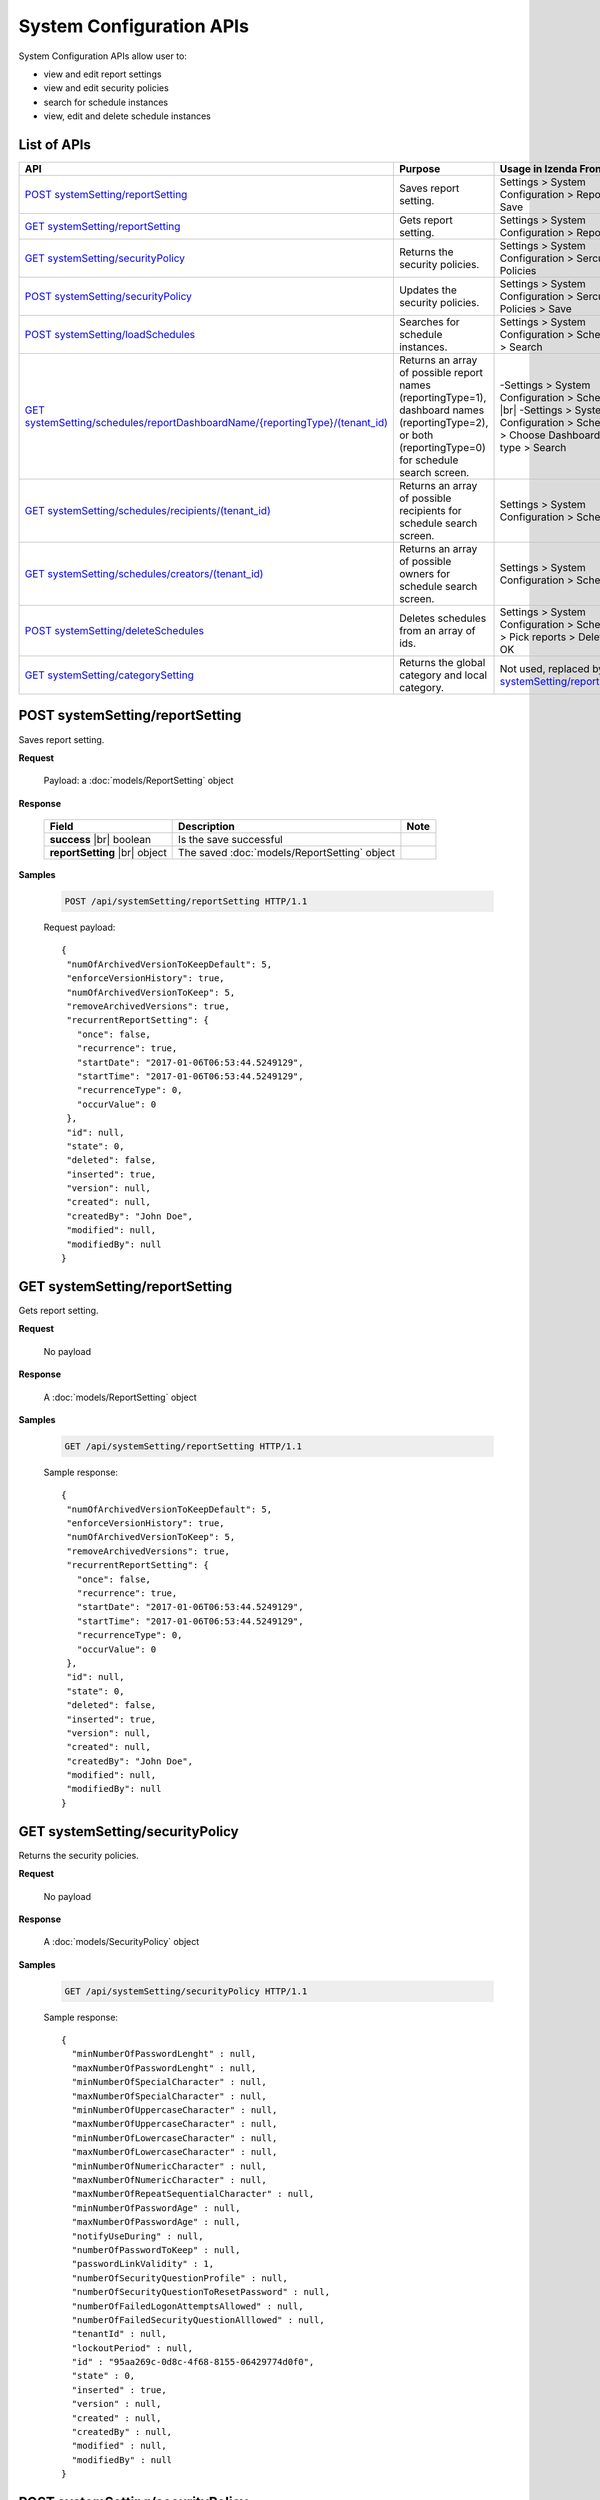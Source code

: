 

============================
System Configuration APIs
============================

System Configuration APIs allow user to:

*  view and edit report settings
*  view and edit security policies
*  search for schedule instances
*  view, edit and delete schedule instances

List of APIs
------------

.. list-table::
   :class: apitable
   :widths: 25 35 40
   :header-rows: 1

   * - API
     - Purpose
     - Usage in Izenda Front-end
   * - `POST systemSetting/reportSetting`_
     - Saves report setting.
     - Settings > System Configuration > Report > Save
   * - `GET systemSetting/reportSetting`_
     - Gets report setting.
     - Settings > System Configuration > Report
   * - `GET systemSetting/securityPolicy`_
     - Returns the security policies.
     - Settings > System Configuration > Sercurity Policies
   * - `POST systemSetting/securityPolicy`_
     - Updates the security policies.
     - Settings > System Configuration > Sercurity Policies > Save
   * - `POST systemSetting/loadSchedules`_
     - Searches for schedule instances.
     - Settings > System Configuration > Scheduling > Search
   * - `GET systemSetting/schedules/reportDashboardName/{reportingType}/(tenant_id)`_
     - Returns an array of possible report names (reportingType=1), dashboard names (reportingType=2), or both (reportingType=0) for schedule search screen.
     - 
       -\ Settings > System Configuration > Scheduling |br|
       -\ Settings > System Configuration > Scheduling > Choose Dashboard report type > Search
   * - `GET systemSetting/schedules/recipients/(tenant_id)`_
     - Returns an array of possible recipients for schedule search screen.
     - Settings > System Configuration > Scheduling
   * - `GET systemSetting/schedules/creators/(tenant_id)`_
     - Returns an array of possible owners for schedule search screen.
     - Settings > System Configuration > Scheduling
   * - `POST systemSetting/deleteSchedules`_
     - Deletes schedules from an array of ids.
     - Settings > System Configuration > Scheduling > Pick reports > Delete > OK
   * - `GET systemSetting/categorySetting`_
     - Returns the global category and local category.
     - Not used, replaced by `GET systemSetting/reportSetting`_



POST systemSetting/reportSetting
--------------------------------------------------------------

Saves report setting.

**Request**

    Payload: a :doc:`models/ReportSetting` object

**Response**

    .. list-table::
       :header-rows: 1

       *  -  Field
          -  Description
          -  Note
       *  -  **success** |br|
             boolean
          -  Is the save successful
          -
       *  -  **reportSetting** |br|
             object
          -  The saved :doc:`models/ReportSetting` object
          -

**Samples**

   .. code-block:: http

      POST /api/systemSetting/reportSetting HTTP/1.1

   Request payload::

      {
       "numOfArchivedVersionToKeepDefault": 5,
       "enforceVersionHistory": true,
       "numOfArchivedVersionToKeep": 5,
       "removeArchivedVersions": true,
       "recurrentReportSetting": {
         "once": false,
         "recurrence": true,
         "startDate": "2017-01-06T06:53:44.5249129",
         "startTime": "2017-01-06T06:53:44.5249129",
         "recurrenceType": 0,
         "occurValue": 0
       },
       "id": null,
       "state": 0,
       "deleted": false,
       "inserted": true,
       "version": null,
       "created": null,
       "createdBy": "John Doe",
       "modified": null,
       "modifiedBy": null
      }


GET systemSetting/reportSetting
--------------------------------------------------------------

Gets report setting.

**Request**

    No payload

**Response**

    A :doc:`models/ReportSetting` object

**Samples**

   .. code-block:: http

      GET /api/systemSetting/reportSetting HTTP/1.1

   Sample response::

      {
       "numOfArchivedVersionToKeepDefault": 5,
       "enforceVersionHistory": true,
       "numOfArchivedVersionToKeep": 5,
       "removeArchivedVersions": true,
       "recurrentReportSetting": {
         "once": false,
         "recurrence": true,
         "startDate": "2017-01-06T06:53:44.5249129",
         "startTime": "2017-01-06T06:53:44.5249129",
         "recurrenceType": 0,
         "occurValue": 0
       },
       "id": null,
       "state": 0,
       "deleted": false,
       "inserted": true,
       "version": null,
       "created": null,
       "createdBy": "John Doe",
       "modified": null,
       "modifiedBy": null
      }


GET systemSetting/securityPolicy
--------------------------------------------------------------

Returns the security policies.

**Request**

    No payload

**Response**

    A :doc:`models/SecurityPolicy` object

**Samples**

   .. code-block:: http

      GET /api/systemSetting/securityPolicy HTTP/1.1

   Sample response::

      {
        "minNumberOfPasswordLenght" : null,
        "maxNumberOfPasswordLenght" : null,
        "minNumberOfSpecialCharacter" : null,
        "maxNumberOfSpecialCharacter" : null,
        "minNumberOfUppercaseCharacter" : null,
        "maxNumberOfUppercaseCharacter" : null,
        "minNumberOfLowercaseCharacter" : null,
        "maxNumberOfLowercaseCharacter" : null,
        "minNumberOfNumericCharacter" : null,
        "maxNumberOfNumericCharacter" : null,
        "maxNumberOfRepeatSequentialCharacter" : null,
        "minNumberOfPasswordAge" : null,
        "maxNumberOfPasswordAge" : null,
        "notifyUseDuring" : null,
        "numberOfPasswordToKeep" : null,
        "passwordLinkValidity" : 1,
        "numberOfSecurityQuestionProfile" : null,
        "numberOfSecurityQuestionToResetPassword" : null,
        "numberOfFailedLogonAttemptsAllowed" : null,
        "numberOfFailedSecurityQuestionAlllowed" : null,
        "tenantId" : null,
        "lockoutPeriod" : null,
        "id" : "95aa269c-0d8c-4f68-8155-06429774d0f0",
        "state" : 0,
        "inserted" : true,
        "version" : null,
        "created" : null,
        "createdBy" : null,
        "modified" : null,
        "modifiedBy" : null
      }


POST systemSetting/securityPolicy
--------------------------------------------------------------

Updates the security policies.

**Request**

    Payload: a :doc:`models/SecurityPolicy` object

**Response**

    The updated :doc:`models/SecurityPolicy` object

**Samples**

   .. code-block:: http

      POST /api/systemSetting/securityPolicy HTTP/1.1

   Request payload::

      {
        "id": "00000000-0000-0000-0000-000000000000",
        "state": 0,
        "inserted": true,
        "version": null,
        "created": null,
        "createdBy": null,
        "modified": null,
        "minNumberOfPasswordLenght": 6,
        "maxNumberOfPasswordLenght": 10,
        "minNumberOfSpecialCharacter": null,
        "maxNumberOfSpecialCharacter": null,
        "minNumberOfUppercaseCharacter": null,
        "maxNumberOfUppercaseCharacter": null,
        "minNumberOfLowercaseCharacter": null,
        "maxNumberOfLowercaseCharacter": null,
        "minNumberOfNumericCharacter": null,
        "maxNumberOfNumericCharacter": null,
        "maxNumberOfRepeatSequential": null,
        "minNumberOfPasswordAge": null,
        "maxNumberOfPasswordAge": null,
        "notifyUseDuring": null,
        "numberOfPasswordToKeep": null,
        "passwordLinkValidity": null,
        "numberOfQuestionProfile": null,
        "numberOfQuestionResetPassword": null,
        "numberOfFailedLogonAllowed": null,
        "numberOfFailedAnswerAllowed": null,
        "lockoutPeriod": null
      }


POST systemSetting/loadSchedules
--------------------------------------------------------------

Searches for schedule instances.

**Request**

    Payload: a :doc:`models/SystemSchedulingPagedRequest` object

**Response**

    A :doc:`models/PagedResult` object with **result** field containing an array of :doc:`models/SystemSchedulingPagedResult`

**Samples**

   .. code-block:: http

      POST /api/systemSetting/loadSchedules HTTP/1.1

   Request payload::

      {
        "systemLevel" : true,
        "tenantId" : null,
        "pageIndex" : 1,
        "pageSize" : 10,
        "sortOrders" : [{
              "key" : "name",
              "descending" : true
           }
        ],
        "criteria" : [{
              "key" : "ReportingType",
              "value" : ""
           }, {
              "key" : "ReportDashboardName",
              "value" : ""
           }, {
              "key" : "DeliveryType",
              "value" : ""
           }, {
              "key" : "DeliveryMethod",
              "value" : ""
           }, {
              "key" : "Recipients",
              "value" : ""
           }, {
              "key" : "Type",
              "value" : ""
           }, {
              "key" : "LastSuccessfulRun",
              "value" : ""
           }, {
              "key" : "NextScheduledRun",
              "value" : ""
           }, {
              "key" : "NextScheduledRunFrom",
              "value" : ""
           }, {
              "key" : "NextScheduledRunTo",
              "value" : ""
           }, {
              "key" : "LastSuccessfulRunFrom",
              "value" : ""
           }, {
              "key" : "LastSuccessfulRunTo",
              "value" : ""
           }, {
              "key" : "RecurrenceType",
              "value" : ""
           }, {
              "key" : "ExportFileType",
              "value" : ""
           }, {
              "key" : "CreatedBy",
              "value" : ""
           }
        ]
      }

   Sample response::

      {
        "result" : [{
              "tenantId" : null,
              "tenantName" : null,
              "result" : [{
                    "name" : "Weekly Email",
                    "schedule" : "Occurs every Thursday effective 10/06/2016 at 05:00 PM (UTC-06:00) Central Time (US & Canada)",
                    "type" : "Subscribed Reporting Item",
                    "timeZoneName" : "(UTC-06:00) Central Time (US & Canada)",
                    "timeZoneValue" : "Central Standard Time",
                    "startDate" : "2016-10-06T00:00:00",
                    "startDateUtc" : "0001-01-01T00:00:00",
                    "startTime" : "2016-10-06T17:00:00",
                    "recurrenceType" : 8,
                    "recurrencePattern" : 1,
                    "recurrencePatternSetting" : {
                       "recurrenceWeek" : 1,
                       "selectedDayValue" : "5"
                    },
                    "isEndless" : true,
                    "isScheduled" : false,
                    "occurrence" : 0,
                    "endDate" : null,
                    "endDateUtc" : null,
                    "deliveryType" : "Email",
                    "deliveryMethod" : "Link",
                    "exportFileType" : null,
                    "exportAttachmentType" : null,
                    "emailSubject" : "{reportName}",
                    "emailBody" : "Dear {currentUserName},    <br/>    <br/>        Please see dashboard in the following link.    <br/>    <br/>        {dashboardLink}    <br/>    <br/>        Regards,",
                    "reportId" : null,
                    "dashboardId" : "5a21db3b-82c6-4791-8380-41affe1f0dcd",
                    "filterValueSelection" : "",
                    "recipients" : null,
                    "lastSuccessfulRun" : "The schedule has not started.",
                    "lastSuccessfulRunDate" : null,
                    "nextScheduledRun" : "10/06/2016 05:00 PM (UTC-06:00) Central Time (US & Canada)",
                    "nextScheduledRunDate" : null,
                    "isSubscription" : true,
                    "createdById" : null,
                    "isStartDateAdjusted" : false,
                    "subscriptionFilterFields" : [],
                    "subscriptionCommonFilterFields" : [],
                    "tempId" : null,
                    "reportingType" : "Dashboard",
                    "additionalRecipients" : null,
                    "reportDashboardName" : "001*",
                    "id" : "17b78ebb-aece-41d1-a73d-6ffc965b00d6",
                    "state" : 0,
                    "deleted" : false,
                    "inserted" : true,
                    "version" : 1,
                    "created" : null,
                    "createdBy" : null,
                    "modified" : "2016-10-06T04:31:13.34",
                    "modifiedBy" : null
                 }, {
                    "name" : "Daily Email",
                    "schedule" : "Occurs every day effective 10/06/2016 at 05:00 PM (UTC-06:00) Central Time (US & Canada)",
                    "type" : "Subscribed Reporting Item",
                    "timeZoneName" : "(UTC-06:00) Central Time (US & Canada)",
                    "timeZoneValue" : "Central Standard Time",
                    "startDate" : "2016-10-06T00:00:00",
                    "startDateUtc" : "0001-01-01T00:00:00",
                    "startTime" : "2016-10-06T17:00:00",
                    "recurrenceType" : 1,
                    "recurrencePattern" : 1,
                    "recurrencePatternSetting" : {
                       "recurrenceWeek" : 1,
                       "selectedDayValue" : "5"
                    },
                    "isEndless" : true,
                    "isScheduled" : false,
                    "occurrence" : 0,
                    "endDate" : null,
                    "endDateUtc" : null,
                    "deliveryType" : "Email",
                    "deliveryMethod" : "Link",
                    "exportFileType" : null,
                    "exportAttachmentType" : null,
                    "emailSubject" : "{reportName}",
                    "emailBody" : "Dear {currentUserName},    <br/>    <br/>        Please see report in the following link.    <br/>    <br/>        {reportLink}    <br/>    <br/>        Regards,",
                    "reportId" : "aeb4258e-7e30-4018-af48-9d73c6a41dee",
                    "dashboardId" : null,
                    "filterValueSelection" : "",
                    "recipients" : null,
                    "lastSuccessfulRun" : "The schedule has not started.",
                    "lastSuccessfulRunDate" : null,
                    "nextScheduledRun" : "10/06/2016 05:00 PM (UTC-06:00) Central Time (US & Canada)",
                    "nextScheduledRunDate" : null,
                    "isSubscription" : true,
                    "createdById" : null,
                    "isStartDateAdjusted" : false,
                    "subscriptionFilterFields" : [],
                    "subscriptionCommonFilterFields" : [],
                    "tempId" : null,
                    "reportingType" : "Report",
                    "additionalRecipients" : null,
                    "reportDashboardName" : "grid1",
                    "id" : "4ff7a37f-b381-4869-bf9d-16b6a8e5349e",
                    "state" : 0,
                    "deleted" : false,
                    "inserted" : true,
                    "version" : 1,
                    "created" : null,
                    "createdBy" : null,
                    "modified" : "2016-10-06T04:31:49.153",
                    "modifiedBy" : null
                 }
              ],
              "pageIndex" : 1,
              "pageSize" : 10,
              "total" : 2
           }, {
              "tenantId" : "a246229f-d190-4445-9fe9-1cdb22a03461",
              "tenantName" : "001",
              "result" : [],
              "pageIndex" : 1,
              "pageSize" : 10,
              "total" : 0
           }
        ],
        "pageIndex" : 0,
        "pageSize" : 0,
        "total" : 0
      }


GET systemSetting/schedules/reportDashboardName/{reportingType}/(tenant_id)
---------------------------------------------------------------------------------

Returns an array of possible report names (reportingType=1), dashboard names (reportingType=2), or both (reportingType=0) for schedule search screen.

**Request**

    No payload

**Response**

    An array of strings

**Samples**

   .. code-block:: http

      GET /api/systemSetting/schedules/reportDashboardName/0 HTTP/1.1

   Sample response::

      ["Orders Report", "Products Report", "Sales Dashboard"]


GET systemSetting/schedules/recipients/(tenant_id)
--------------------------------------------------------------

Returns an array of possible recipients for schedule search screen.

**Request**

    No payload

**Response**

    An array of strings

**Samples**

   .. code-block:: http

      GET /api/systemSetting/schedules/recipients HTTP/1.1

   Sample response::

      ["jdoe@acme.com","jbourne@treadstone.com","Admin","jdoe","jbourne","HR_Role","Reviewer_Role"]


GET systemSetting/schedules/creators/(tenant_id)
--------------------------------------------------------------

Returns an array of possible owners for schedule search screen.

**Request**

    No payload

**Response**

    An array of strings

**Samples**

   .. code-block:: http

      GET /api/systemSetting/schedules/creators HTTP/1.1

   Sample response::

      ["Admin","jdoe"]


POST systemSetting/deleteSchedules
--------------------------------------------------------------

Deletes schedules from an array of ids.

**Request**

    Payload: an array of strings (GUIDs)

**Response**

    * true if the deletion was successful
    * false if not

**Samples**

   .. code-block:: http

      POST /api/systemSetting/deleteSchedules HTTP/1.1

   Request payload::

      ["083ad7a3-f0ec-427d-ba3e-7f5327720eb2","22072491-1714-43dd-ae82-a07397390fab","d7c75b0f-bd05-4d82-ae1d-dd8904429115"]

   Sample response::

      true

GET systemSetting/categorySetting
--------------------------------------------------------------

Returns the global category and local category.

**Request**

    No payload

**Response**

    An array of exactly two objects with the following fields:

    .. list-table::
       :header-rows: 1

       *  -  Field
          -  Description
          -  Note
       *  -  **id** |br|
             string (GUI)
          -  The id of the setting
          -
       *  -  **name** |br|
             string
          -  Either "Global Category" or "Local Category"
          -
       *  -  **isGlobal** |br|
             boolean
          -  *  true if Global
             *  false if Local

          -

**Samples**

   .. code-block:: http

      GET /api/systemSetting/categorySetting HTTP/1.1

   Sample response::

      [
         {
            "id": "2a83e3ce-f91b-4f14-910d-76cadf42d0fe",
            "name": "Global Category",
            "isGlobal": true
         },
         {
            "id": "09f8c4ab-0fe8-4e03-82d1-7949e3738f87",
            "name": "Local Category",
            "isGlobal": false
         }
      ]
